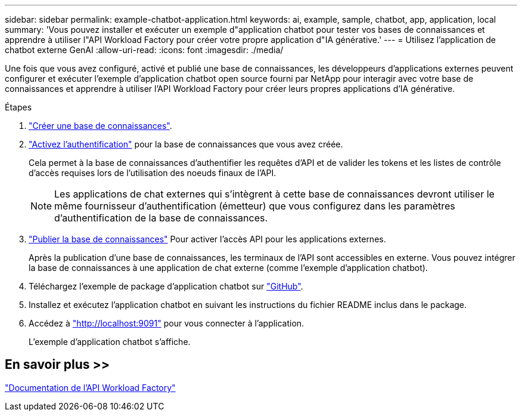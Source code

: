 ---
sidebar: sidebar 
permalink: example-chatbot-application.html 
keywords: ai, example, sample, chatbot, app, application, local 
summary: 'Vous pouvez installer et exécuter un exemple d"application chatbot pour tester vos bases de connaissances et apprendre à utiliser l"API Workload Factory pour créer votre propre application d"IA générative.' 
---
= Utilisez l'application de chatbot externe GenAI
:allow-uri-read: 
:icons: font
:imagesdir: ./media/


[role="lead"]
Une fois que vous avez configuré, activé et publié une base de connaissances, les développeurs d'applications externes peuvent configurer et exécuter l'exemple d'application chatbot open source fourni par NetApp pour interagir avec votre base de connaissances et apprendre à utiliser l'API Workload Factory pour créer leurs propres applications d'IA générative.

.Étapes
. link:create-knowledgebase.html["Créer une base de connaissances"].
. link:activate-authentication.html["Activez l'authentification"] pour la base de connaissances que vous avez créée.
+
Cela permet à la base de connaissances d'authentifier les requêtes d'API et de valider les tokens et les listes de contrôle d'accès requises lors de l'utilisation des noeuds finaux de l'API.

+

NOTE: Les applications de chat externes qui s'intègrent à cette base de connaissances devront utiliser le même fournisseur d'authentification (émetteur) que vous configurez dans les paramètres d'authentification de la base de connaissances.

. link:publish-knowledgebase.html["Publier la base de connaissances"] Pour activer l'accès API pour les applications externes.
+
Après la publication d'une base de connaissances, les terminaux de l'API sont accessibles en externe. Vous pouvez intégrer la base de connaissances à une application de chat externe (comme l'exemple d'application chatbot).

. Téléchargez l'exemple de package d'application chatbot sur https://github.com/NetApp/FSx-ONTAP-samples-scripts/tree/main/AI/GenAI-ChatBot-application-sample["GitHub"^].
. Installez et exécutez l'application chatbot en suivant les instructions du fichier README inclus dans le package.
. Accédez à http://localhost:9091["http://localhost:9091"] pour vous connecter à l'application.
+
L'exemple d'application chatbot s'affiche.





== En savoir plus >>

https://console.workloads.netapp.com/api-doc["Documentation de l'API Workload Factory"]

